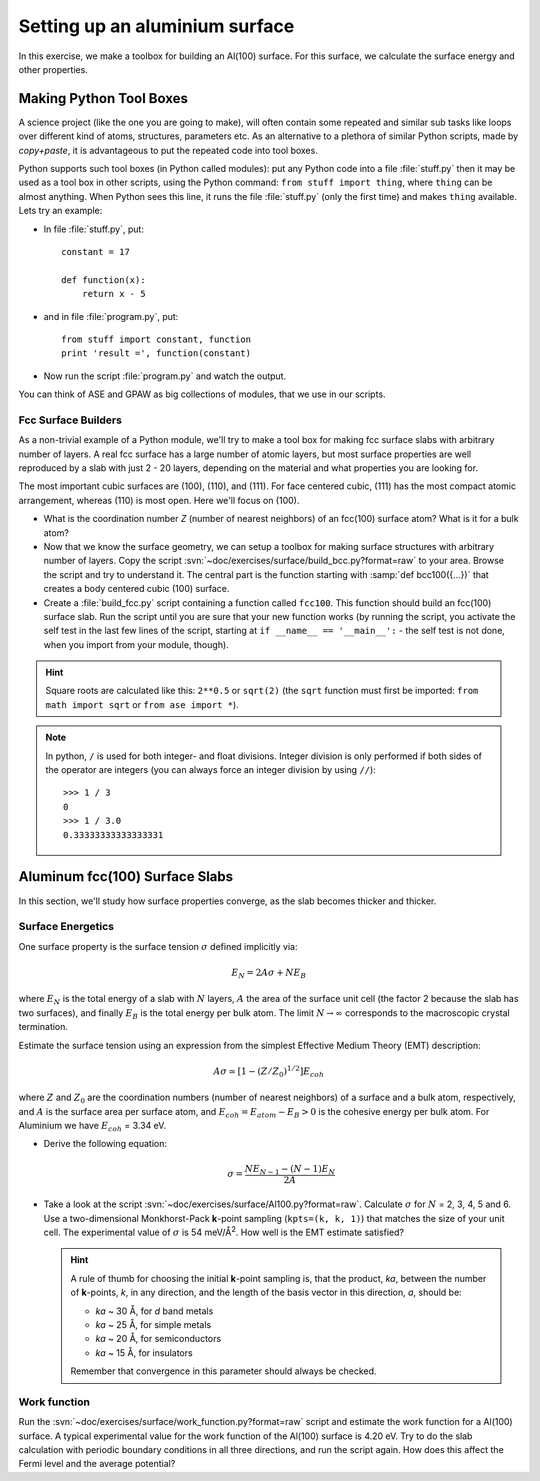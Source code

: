 ===============================
Setting up an aluminium surface
===============================

.. default-role:: math

In this exercise, we make a toolbox for building an Al(100) surface. For this
surface, we calculate the surface energy and other properties.


Making Python Tool Boxes
========================

A science project (like the one you are going to make), will often
contain some repeated and similar sub tasks like loops over different
kind of atoms, structures, parameters etc.  As an alternative to a
plethora of similar Python scripts, made by *copy+paste*, it is
advantageous to put the repeated code into tool boxes.

Python supports such tool boxes (in Python called modules): put any
Python code into a file :file:`stuff.py` then it may be used as a tool box
in other scripts, using the Python command: ``from stuff import
thing``, where ``thing`` can be almost anything.  When Python sees
this line, it runs the file :file:`stuff.py` (only the first time) and
makes ``thing`` available.  Lets try an example:

* In file :file:`stuff.py`, put::

    constant = 17

    def function(x):
        return x - 5

* and in file :file:`program.py`, put::

    from stuff import constant, function
    print 'result =', function(constant)

* Now run the script :file:`program.py` and watch the output.

You can think of ASE and GPAW as big collections of modules, that we
use in our scripts.



Fcc Surface Builders
--------------------

As a non-trivial example of a Python module, we'll try to make a tool
box for making fcc surface slabs with arbitrary number of layers.  A
real fcc surface has a large number of atomic layers, but most surface
properties are well reproduced by a slab with just 2 - 20 layers,
depending on the material and what properties you are looking for.

The most important cubic surfaces are (100), (110), and (111).  For
face centered cubic, (111) has the most compact atomic arrangement,
whereas (110) is most open. Here we'll focus on (100).

* What is the coordination number *Z* (number of nearest neighbors) of an
  fcc(100) surface atom?  What is it for a bulk atom?

* Now that we know the surface geometry, we can setup a toolbox
  for making surface structures with arbitrary number of layers.  Copy
  the script :svn:`~doc/exercises/surface/build_bcc.py?format=raw`
  to your area.
  Browse the script and try
  to understand it. The central part is the function starting with
  :samp:`def bcc100({...})` that creates a body centered cubic (100)
  surface.

* Create a :file:`build_fcc.py` script containing a function called ``fcc100``.
  This function should build an fcc(100) surface slab.  Run the script
  until you are sure that your new function works (by running the
  script, you activate the self test in the last few lines of the
  script, starting at ``if __name__ == '__main__':`` - the
  self test is not done, when you import from your module, though).


.. hint::

   Square roots are calculated like this: ``2**0.5`` or
   ``sqrt(2)`` (the ``sqrt`` function must first be imported: ``from
   math import sqrt`` or ``from ase import *``).

.. note::

   In python, ``/`` is used for both integer- and float
   divisions. Integer division is only performed if both sides of the
   operator are integers (you can always force an integer division by
   using ``//``)::

     >>> 1 / 3
     0
     >>> 1 / 3.0
     0.33333333333333331

Aluminum fcc(100) Surface Slabs
===============================

In this section, we'll study how surface properties converge, as
the slab becomes thicker and thicker.


Surface Energetics
------------------

One surface property is the surface tension
`\sigma` defined implicitly via:

.. math:: E_N = 2A\sigma + NE_B

where `E_N` is the total energy of a slab with `N` layers,
`A` the area of the surface unit cell (the factor 2 because the slab
has two surfaces), and finally `E_B` is the total energy per bulk
atom.  The limit `N \rightarrow \infty` corresponds to the macroscopic
crystal termination.

Estimate the surface tension using an expression from the simplest
Effective Medium Theory (EMT) description:

.. math:: A\sigma \simeq [1 - (Z/Z_0)^{1/2}] E_{coh}

where `Z` and `Z_0` are the coordination numbers (number of nearest
neighbors) of a surface and a bulk atom, respectively, and `A` is the
surface area per surface atom, and `E_{coh} = E_{atom}-E_B > 0` is
the cohesive energy per bulk atom. For Aluminium we have `E_{coh}` = 3.34 eV.

* Derive the following equation:

  .. math:: \sigma = \frac{NE_{N-1} - (N-1)E_N}{2A}

* Take a look at the script :svn:`~doc/exercises/surface/Al100.py?format=raw`.
  Calculate `\sigma` for `N` =
  2, 3, 4, 5 and 6.  Use a two-dimensional Monkhorst-Pack **k**-point
  sampling (``kpts=(k, k, 1)``) that matches the size of your unit
  cell.  The experimental value of `\sigma` is 54 meV/Å\ :sup:`2`.  How
  well is the EMT estimate satisfied?

  .. hint::

    A rule of thumb for choosing the initial **k**-point sampling is,
    that the product, *ka*, between the number of **k**-points, *k*,
    in any direction, and the length of the basis vector in this
    direction, *a*, should be:

    * *ka* ~ 30 Å, for *d* band metals
    * *ka* ~ 25 Å, for simple metals
    * *ka* ~ 20 Å, for semiconductors
    * *ka* ~ 15 Å, for insulators

    Remember that convergence in this parameter should always be checked.

Work function
-------------

Run the :svn:`~doc/exercises/surface/work_function.py?format=raw`
script and estimate the work function for a Al(100) surface. A typical
experimental value for the work function of the Al(100) surface is
4.20 eV.  Try to do the slab calculation with periodic boundary
conditions in all three directions, and run the script again.  How
does this affect the Fermi level and the average potential?
